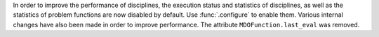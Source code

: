 In order to improve the performance of disciplines, the execution status and statistics of
disciplines, as well as the statistics of problem functions are now disabled by default.
Use :func:`.configure` to enable them.
Various internal changes have also been made in order to improve performance.
The attribute ``MDOFunction.last_eval`` was removed.
